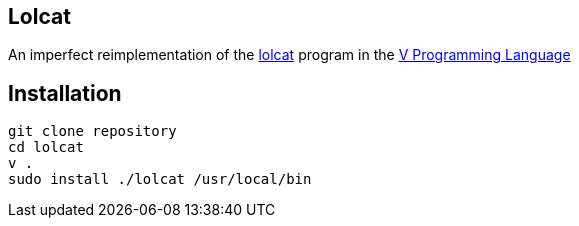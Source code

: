 == Lolcat

An imperfect reimplementation of the https://github.com/busyloop/lolcat[lolcat] program in the https://vlang.io/[V Programming Language]

== Installation

  git clone repository
  cd lolcat
  v .
  sudo install ./lolcat /usr/local/bin
